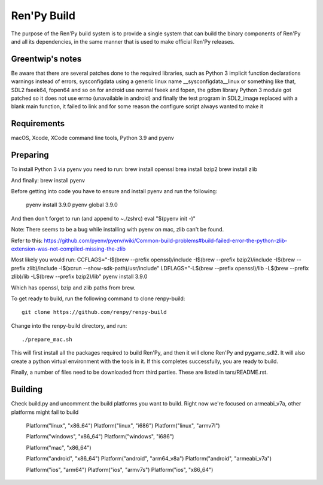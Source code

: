 Ren'Py Build
============

The purpose of the Ren'Py build system is to provide a single system that
can build the binary components of Ren'Py and all its dependencies, in
the same manner that is used to make official Ren'Py releases.

Greentwip's notes
-------------
Be aware that there are several patches done to the required libraries, such as 
Python 3 implicit function declarations warnings instead of errors,
sysconfigdata using a generic linux name __sysconfigdata__linux or something like that, 
SDL2 fseek64, fopen64 and so on for android use normal fseek and fopen, 
the gdbm library Python 3 module got patched so it does not use errno (unavailable in android)
and finally the test program in SDL2_image replaced with a blank main function, it failed to link and
for some reason the configure script always wanted to make it

Requirements
-------------

macOS, Xcode, XCode command line tools, Python 3.9 and pyenv

Preparing
---------

To install Python 3 via pyenv you need to run:
brew install openssl
brea install bzip2 
brew install zlib

And finally:
brew install pyenv

Before getting into code you have to ensure and install pyenv and
run the following:

    pyenv install 3.9.0
    pyenv global 3.9.0

And then don't forget to run (and append to ~./zshrc)
eval "$(pyenv init -)"

Note: There seems to be a bug while installing with pyenv on mac, zlib can't be found.

Refer to this:
https://github.com/pyenv/pyenv/wiki/Common-build-problems#build-failed-error-the-python-zlib-extension-was-not-compiled-missing-the-zlib

Most likely you would run:
CCFLAGS="-I$(brew --prefix openssl)/include  -I$(brew --prefix bzip2)/include -I$(brew --prefix zlib)/include -I$(xcrun --show-sdk-path)/usr/include" LDFLAGS="-L$(brew --prefix openssl)/lib -L$(brew --prefix zlib)/lib -L$(brew --prefix bzip2)/lib"  pyenv install 3.9.0

Which has openssl, bzip and zlib paths from brew.

To get ready to build, run the following
command to clone renpy-build::

    git clone https://github.com/renpy/renpy-build

Change into the renpy-build directory, and run::

    ./prepare_mac.sh

This will first install all the packages required to build Ren'Py, and
then it will clone Ren'Py and pygame_sdl2. It will also create a python
virtual environment with the tools in it. If this completes successfully,
you are ready to build.

Finally, a number of files need to be downloaded from third parties. These
are listed in tars/README.rst.

Building
---------
Check build.py and uncomment the build platforms you want to build.
Right now we're focused on armeabi_v7a, other platforms might fail to build

        Platform("linux", "x86_64")
        Platform("linux", "i686")
        Platform("linux", "armv7l")

        Platform("windows", "x86_64")
        Platform("windows", "i686")

        Platform("mac", "x86_64")

        Platform("android", "x86_64")
        Platform("android", "arm64_v8a")
        Platform("android", "armeabi_v7a")

        Platform("ios", "arm64")
        Platform("ios", "armv7s")
        Platform("ios", "x86_64")



